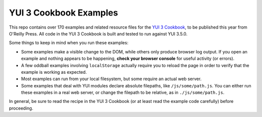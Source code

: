YUI 3 Cookbook Examples
=======================

This repo contains over 170 examples and related resource files for 
the `YUI 3 Cookbook <http://shop.oreilly.com/product/0636920013303.do>`_, 
to be published this year from O'Reilly Press. 
All code in the YUI 3 Cookbook is built and tested 
to run against YUI 3.5.0. 

Some things to keep in mind when you run these examples:

* Some examples make a visible change to the DOM, 
  while others only produce browser log output.
  If you open an example and nothing appears to be happening, 
  **check your browser console** for useful activity (or errors).
* A few oddball examples involving ``localStorage``
  actually require you to reload the page
  in order to verify that the example is working as expected. 
* Most examples can run from your local filesystem, 
  but some require an actual web server.
* Some examples that deal with YUI modules
  declare absolute filepaths, 
  like ``/js/some/path.js``.
  You can either run these examples in a real web server,
  or change the filepath to be relative, 
  as in ``./js/some/path.js``.

In general, be sure to read the recipe in the YUI 3 Cookbook
(or at least read the example code carefully) before proceeding. 

